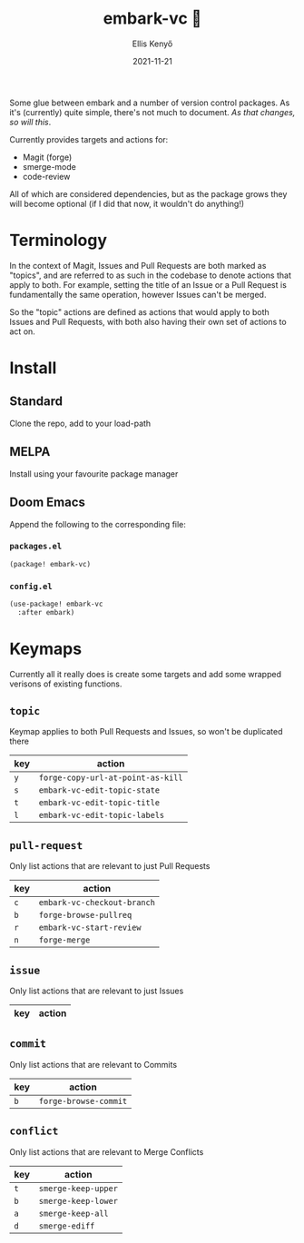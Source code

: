 #+title: embark-vc 🚀
#+author: Ellis Kenyő
#+date: 2021-11-21
#+latex_class: chameleon

[[https://melpa.org/#/embark-vc][file:https://melpa.org/packages/embark-vc-badge.svg]]

Some glue between embark and a number of version control packages. As it's
(currently) quite simple, there's not much to document. /As that changes, so
will this/.

Currently provides targets and actions for:
- Magit (forge)
- smerge-mode
- code-review

All of which are considered dependencies, but as the package grows they will
become optional (if I did that now, it wouldn't do anything!)

* Terminology
In the context of Magit, Issues and Pull Requests are both marked as "topics",
and are referred to as such in the codebase to denote actions that apply to
both. For example, setting the title of an Issue or a Pull Request is
fundamentally the same operation, however Issues can't be merged.

So the "topic" actions are defined as actions that would apply to both Issues
and Pull Requests, with both also having their own set of actions to act on.

* Install
** Standard
Clone the repo, add to your load-path
** MELPA
Install using your favourite package manager
** Doom Emacs
Append the following to the corresponding file:

*** =packages.el=
#+begin_src emacs-lisp
(package! embark-vc)
#+end_src

*** =config.el=
#+begin_src emacs-lisp
(use-package! embark-vc
  :after embark)
#+end_src

* Keymaps
Currently all it really does is create some targets and add some wrapped
verisons of existing functions.

** =topic=
Keymap applies to both Pull Requests and Issues, so won't be duplicated there

| key | action                          |
|-----+---------------------------------|
| =y=   | =forge-copy-url-at-point-as-kill= |
| =s=   | =embark-vc-edit-topic-state=      |
| =t=   | =embark-vc-edit-topic-title=      |
| =l=   | =embark-vc-edit-topic-labels=     |

** =pull-request=
Only list actions that are relevant to just Pull Requests

| key | action                    |
|-----+---------------------------|
| =c=   | =embark-vc-checkout-branch= |
| =b=   | =forge-browse-pullreq=      |
| =r=   | =embark-vc-start-review=    |
| =n=   | =forge-merge=               |

** =issue=
Only list actions that are relevant to just Issues

| key | action |
|-----+--------|

** =commit=
Only list actions that are relevant to Commits

| key | action              |
|-----+---------------------|
| =b=   | =forge-browse-commit= |

** =conflict=
Only list actions that are relevant to Merge Conflicts

| key | action            |
|-----+-------------------|
| =t=   | =smerge-keep-upper= |
| =b=   | =smerge-keep-lower= |
| =a=   | =smerge-keep-all=   |
| =d=   | =smerge-ediff=      |
